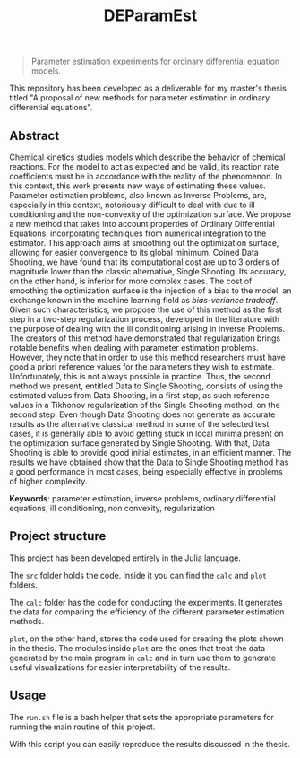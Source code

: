 #+TITLE: DEParamEst
#+OPTIONS: toc: nil

#+BEGIN_QUOTE
Parameter estimation experiments for ordinary differential equation models.
#+END_QUOTE

This repository has been developed as a deliverable for my master's thesis
titled "A proposal of new methods for parameter estimation in ordinary
differential equations".

# You can get a copy of the text via _this link_ (not yet available).

** Abstract
Chemical kinetics studies models which describe the behavior of chemical
reactions. For the model to act as expected and be valid, its reaction rate
coefficients must be in accordance with the reality of the phenomenon. In this
context, this work presents new ways of estimating these values. Parameter
estimation problems, also known as Inverse Problems, are, especially in this
context, notoriously difficult to deal with due to ill conditioning and the
non-convexity of the optimization surface. We propose a new method that takes
into account properties of Ordinary Differential Equations, incorporating
techniques from numerical integration to the estimator. This approach aims at
smoothing out the optimization surface, allowing for easier convergence to its
global minimum. Coined Data Shooting, we have found that its computational cost
are up to 3 orders of magnitude lower than the classic alternative, Single
Shooting. Its accuracy, on the other hand, is inferior for more complex cases.
The cost of smoothing the optimization surface is the injection of a bias to the
model, an exchange known in the machine learning field as /bias-variance
tradeoff/. Given such characteristics, we propose the use of this method as the
first step in a two-step regularization process, developed in the literature
with the purpose of dealing with the ill conditioning arising in Inverse
Problems. The creators of this method have demonstrated that regularization
brings notable benefits when dealing with parameter estimation problems.
However, they note that in order to use this method researchers must have good a
priori reference values for the parameters they wish to estimate. Unfortunately,
this is not always possible in practice. Thus, the second method we present,
entitled Data to Single Shooting, consists of using the estimated values from
Data Shooting, in a first step, as such reference values in a Tikhonov
regularization of the Single Shooting method, on the second step. Even though
Data Shooting does not generate as accurate results as the alternative classical
method in some of the selected test cases, it is generally able to avoid getting
stuck in local minima present on the optimization surface generated by Single
Shooting. With that, Data Shooting is able to provide good initial estimates, in
an efficient manner. The results we have obtained show that the Data to Single
Shooting method has a good performance in most cases, being especially effective
in problems of higher complexity.

*Keywords*: parameter estimation, inverse problems,
ordinary differential equations, ill conditioning, non convexity,
regularization

** Project structure
This project has been developed entirely in the Julia language.

The ~src~ folder holds the code.
Inside it you can find the ~calc~ and ~plot~ folders.

The ~calc~ folder has the code for conducting the experiments. It generates the
data for comparing the efficiency of the different parameter estimation methods.

~plot~, on the other hand, stores the code used for creating the plots shown in
the thesis. The modules inside ~plot~ are the ones that treat the data generated
by the main program in ~calc~ and in turn use them to generate useful
visualizations for easier interpretability of the results.


** Usage
The ~run.sh~ file is a bash helper that sets the appropriate parameters for
running the main routine of this project.

With this script you can easily reproduce the results discussed in the thesis.

